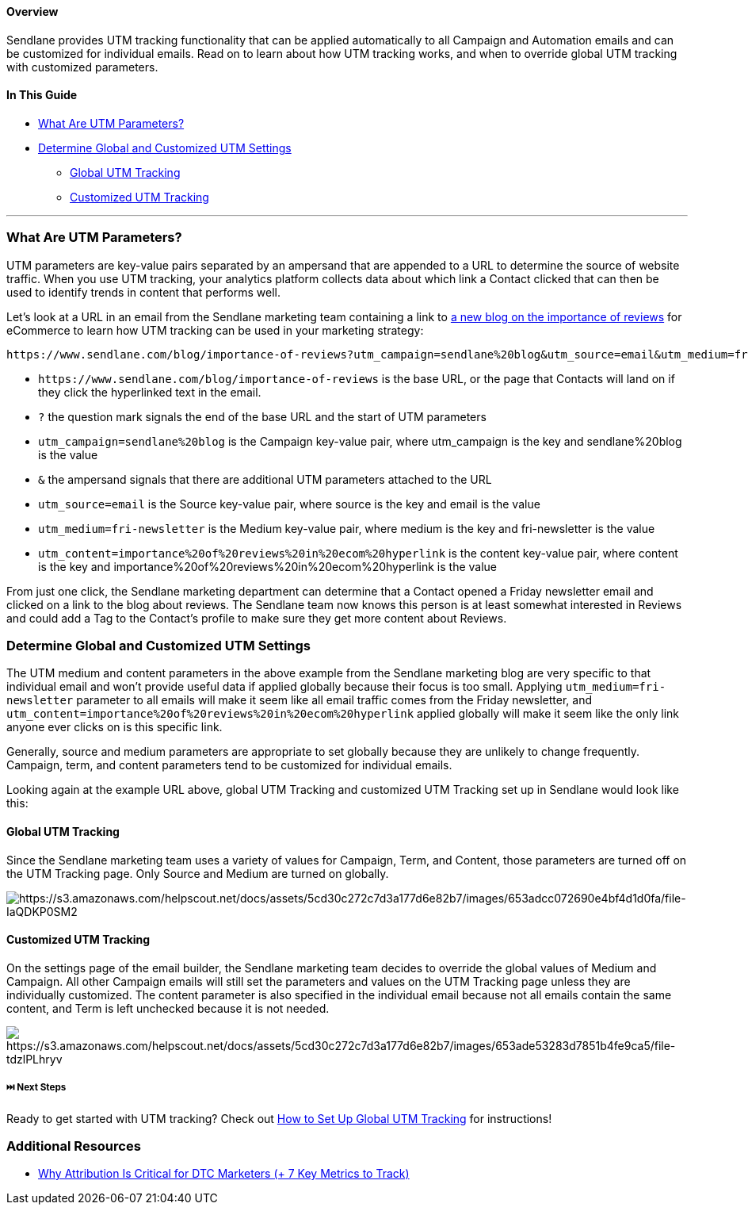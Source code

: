 [[top]]
==== Overview

Sendlane provides UTM tracking functionality that can be applied
automatically to all Campaign and Automation emails and can be
customized for individual emails. Read on to learn about how UTM
tracking works, and when to override global UTM tracking with customized
parameters.

==== In This Guide

* link:#what-are-utm[What Are UTM Parameters?]
* link:#global-vs-customized[Determine Global and Customized UTM
Settings]
** link:#global[Global UTM Tracking]
** link:#customized[Customized UTM Tracking]

'''''

=== What Are UTM Parameters?

UTM parameters are key-value pairs separated by an ampersand that are
appended to a URL to determine the source of website traffic. When you
use UTM tracking, your analytics platform collects data about which link
a Contact clicked that can then be used to identify trends in content
that performs well.

Let's look at a URL in an email from the Sendlane marketing team
containing a link to
https://www.sendlane.com/blog/importance-of-reviews[a new blog on the
importance of reviews] for eCommerce to learn how UTM tracking can be
used in your marketing strategy:

....
https://www.sendlane.com/blog/importance-of-reviews?utm_campaign=sendlane%20blog&utm_source=email&utm_medium=fri-newsletter&utm_content=importance%20of%20reviews%20in%20ecom%20hyperlink
....

* `+https://www.sendlane.com/blog/importance-of-reviews+` is the base
URL, or the page that Contacts will land on if they click the
hyperlinked text in the email. 
* `+?+` the question mark signals the end of the base URL and the start
of UTM parameters
* `+utm_campaign=sendlane%20blog+` is the Campaign key-value pair, where
utm_campaign is the key and sendlane%20blog is the value 
* `+&+` the ampersand signals that there are additional UTM parameters
attached to the URL
* `+utm_source=email+` is the Source key-value pair, where source is the
key and email is the value 
* `+utm_medium=fri-newsletter+` is the Medium key-value pair, where
medium is the key and fri-newsletter is the value 
* `+utm_content=importance%20of%20reviews%20in%20ecom%20hyperlink+` is
the content key-value pair, where content is the key and
importance%20of%20reviews%20in%20ecom%20hyperlink is the value

From just one click, the Sendlane marketing department can determine
that a Contact opened a Friday newsletter email and clicked on a link to
the blog about reviews. The Sendlane team now knows this person is at
least somewhat interested in Reviews and could add a Tag to the
Contact's profile to make sure they get more content about Reviews.

[[global-vs-customized]]
=== Determine Global and Customized UTM Settings

The UTM medium and content parameters in the above example from the
Sendlane marketing blog are very specific to that individual email and
won't provide useful data if applied globally because their focus is too
small. Applying `+utm_medium=fri-newsletter+` parameter to all emails
will make it seem like all email traffic comes from the Friday
newsletter, and
`+utm_content=importance%20of%20reviews%20in%20ecom%20hyperlink+`
applied globally will make it seem like the only link anyone ever clicks
on is this specific link.

Generally, source and medium parameters are appropriate to set globally
because they are unlikely to change frequently. Campaign, term, and
content parameters tend to be customized for individual emails.

Looking again at the example URL above, global UTM Tracking and
customized UTM Tracking set up in Sendlane would look like this:

==== Global UTM Tracking

Since the Sendlane marketing team uses a variety of values for Campaign,
Term, and Content, those parameters are turned off on the UTM Tracking
page. Only Source and Medium are turned on globally.

image:https://s3.amazonaws.com/helpscout.net/docs/assets/5cd30c272c7d3a177d6e82b7/images/653adcc072690e4bf4d1d0fa/file-IaQDKP0SM2.png[https://s3.amazonaws.com/helpscout.net/docs/assets/5cd30c272c7d3a177d6e82b7/images/653adcc072690e4bf4d1d0fa/file-IaQDKP0SM2]

==== Customized UTM Tracking

On the settings page of the email builder, the Sendlane marketing team
decides to override the global values of Medium and Campaign. All other
Campaign emails will still set the parameters and values on the UTM
Tracking page unless they are individually customized. The content
parameter is also specified in the individual email because not all
emails contain the same content, and Term is left unchecked because it
is not needed.

image:https://s3.amazonaws.com/helpscout.net/docs/assets/5cd30c272c7d3a177d6e82b7/images/653ade53283d7851b4fe9ca5/file-tdzlPLhryv.png[https://s3.amazonaws.com/helpscout.net/docs/assets/5cd30c272c7d3a177d6e82b7/images/653ade53283d7851b4fe9ca5/file-tdzlPLhryv]

[[next]]
===== ⏭️ Next Steps

Ready to get started with UTM tracking? Check out
https://help.sendlane.com/article/559-global-utm-settings[How to Set Up
Global UTM Tracking] for instructions!

[[addl]]
=== Additional Resources

* https://help.sendlane.com/article/595-understanding-utm-tracking-options[Why
Attribution Is Critical for DTC Marketers (+ 7 Key Metrics to Track)]
